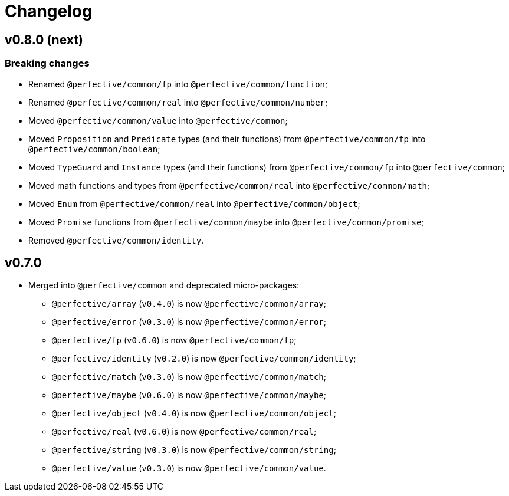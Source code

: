= Changelog

== v0.8.0 (next)

=== Breaking changes

* Renamed `@perfective/common/fp` into `@perfective/common/function`;
* Renamed `@perfective/common/real` into `@perfective/common/number`;
* Moved `@perfective/common/value` into `@perfective/common`;
* Moved `Proposition` and `Predicate` types (and their functions)
from `@perfective/common/fp` into `@perfective/common/boolean`;
* Moved `TypeGuard` and `Instance` types (and their functions)
from `@perfective/common/fp` into `@perfective/common`;
* Moved math functions and types from `@perfective/common/real` into `@perfective/common/math`;
* Moved `Enum` from `@perfective/common/real` into `@perfective/common/object`;
* Moved `Promise` functions from `@perfective/common/maybe` into `@perfective/common/promise`;
* Removed `@perfective/common/identity`.


== v0.7.0

* Merged into `@perfective/common` and deprecated micro-packages:
** `@perfective/array` (`v0.4.0`) is now `@perfective/common/array`;
** `@perfective/error` (`v0.3.0`) is now `@perfective/common/error`;
** `@perfective/fp` (`v0.6.0`) is now `@perfective/common/fp`;
** `@perfective/identity` (`v0.2.0`) is now `@perfective/common/identity`;
** `@perfective/match` (`v0.3.0`) is now `@perfective/common/match`;
** `@perfective/maybe` (`v0.6.0`) is now `@perfective/common/maybe`;
** `@perfective/object` (`v0.4.0`) is now `@perfective/common/object`;
** `@perfective/real` (`v0.6.0`) is now `@perfective/common/real`;
** `@perfective/string` (`v0.3.0`) is now `@perfective/common/string`;
** `@perfective/value` (`v0.3.0`) is now `@perfective/common/value`.
